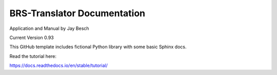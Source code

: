BRS-Translator Documentation
============================
Application and Manual by Jay Besch

Current Version 0.93

This GitHub template includes fictional Python library
with some basic Sphinx docs.

Read the tutorial here:

https://docs.readthedocs.io/en/stable/tutorial/
